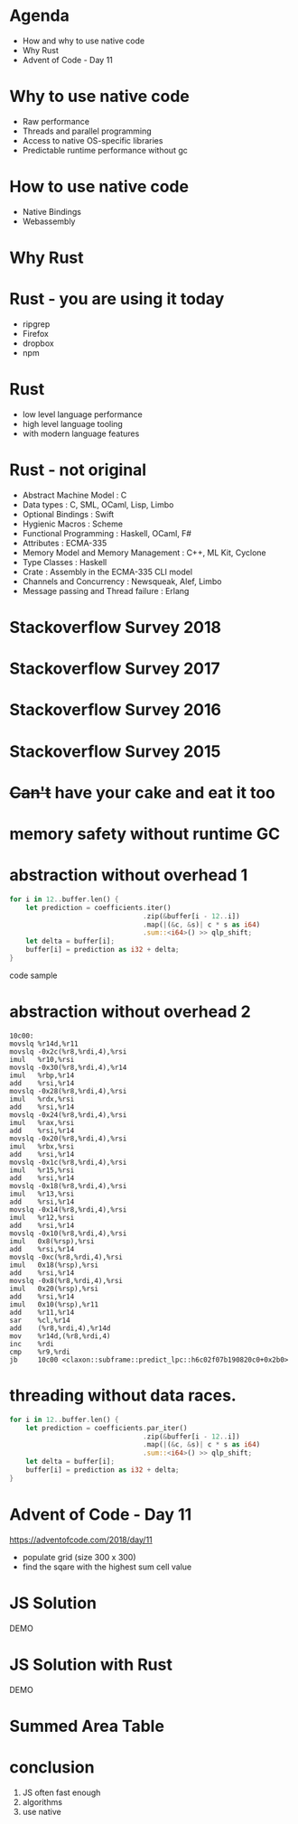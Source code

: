 #+OPTIONS: reveal_title_slide:nil num:nil toc:nil
#+REVEAL_ROOT: http://cdn.jsdelivr.net/reveal.js/3.0.0/
#+REVEAL_PLUGINS: (highlight notes)
#+REVEAL_HLEVEL: 2
#+REVEAL_TRANS: none

* Agenda
- How and why to use native code
- Why Rust
- Advent of Code - Day 11

* Why to use native code
- Raw performance
- Threads and parallel programming
- Access to native OS-specific libraries
- Predictable runtime performance without gc

* How to use native code
 -  Native Bindings
 -  Webassembly

* Why Rust
* Rust - you are using it today
 - ripgrep
 - Firefox
 - dropbox
 - npm

* Rust
  - low level language performance
  - high level language tooling
  - with modern language features

* Rust - not original
 - Abstract Machine Model : C
 - Data types : C, SML, OCaml, Lisp, Limbo
 - Optional Bindings : Swift
 - Hygienic Macros : Scheme
 - Functional Programming : Haskell, OCaml, F#
 - Attributes : ECMA-335
 - Memory Model and Memory Management : C++, ML Kit, Cyclone
 - Type Classes : Haskell
 - Crate : Assembly in the ECMA-335 CLI model
 - Channels and Concurrency : Newsqueak, Alef, Limbo
 - Message passing and Thread failure : Erlang

* Stackoverflow Survey 2018
 #+REVEAL_HTML: <img height="auto" src="./2018.png">
* Stackoverflow Survey 2017
 #+REVEAL_HTML: <img height="auto" src="./2017.png">
* Stackoverflow Survey 2016
 #+REVEAL_HTML: <img height="auto" src="./2016.png">
* Stackoverflow Survey 2015
 #+REVEAL_HTML: <img height="auto" src="./2015.png">


* +Can't+ have your cake and eat it too
* memory safety without runtime GC
 #+REVEAL_HTML: <img height="auto" src="./rust_control_safety.png">
* abstraction without overhead 1
#+BEGIN_SRC rust
for i in 12..buffer.len() {
    let prediction = coefficients.iter()
                                 .zip(&buffer[i - 12..i])
                                 .map(|(&c, &s)| c * s as i64)
                                 .sum::<i64>() >> qlp_shift;
    let delta = buffer[i];
    buffer[i] = prediction as i32 + delta;
}
#+END_SRC
code sample
* abstraction without overhead 2
#+BEGIN_SRC assembler
10c00:
movslq %r14d,%r11
movslq -0x2c(%r8,%rdi,4),%rsi
imul   %r10,%rsi
movslq -0x30(%r8,%rdi,4),%r14
imul   %rbp,%r14
add    %rsi,%r14
movslq -0x28(%r8,%rdi,4),%rsi
imul   %rdx,%rsi
add    %rsi,%r14
movslq -0x24(%r8,%rdi,4),%rsi
imul   %rax,%rsi
add    %rsi,%r14
movslq -0x20(%r8,%rdi,4),%rsi
imul   %rbx,%rsi
add    %rsi,%r14
movslq -0x1c(%r8,%rdi,4),%rsi
imul   %r15,%rsi
add    %rsi,%r14
movslq -0x18(%r8,%rdi,4),%rsi
imul   %r13,%rsi
add    %rsi,%r14
movslq -0x14(%r8,%rdi,4),%rsi
imul   %r12,%rsi
add    %rsi,%r14
movslq -0x10(%r8,%rdi,4),%rsi
imul   0x8(%rsp),%rsi
add    %rsi,%r14
movslq -0xc(%r8,%rdi,4),%rsi
imul   0x18(%rsp),%rsi
add    %rsi,%r14
movslq -0x8(%r8,%rdi,4),%rsi
imul   0x20(%rsp),%rsi
add    %rsi,%r14
imul   0x10(%rsp),%r11
add    %r11,%r14
sar    %cl,%r14
add    (%r8,%rdi,4),%r14d
mov    %r14d,(%r8,%rdi,4)
inc    %rdi
cmp    %r9,%rdi
jb     10c00 <claxon::subframe::predict_lpc::h6c02f07b190820c0+0x2b0>
#+END_SRC
* threading without data races.
#+BEGIN_SRC rust
for i in 12..buffer.len() {
    let prediction = coefficients.par_iter()
                                 .zip(&buffer[i - 12..i])
                                 .map(|(&c, &s)| c * s as i64)
                                 .sum::<i64>() >> qlp_shift;
    let delta = buffer[i];
    buffer[i] = prediction as i32 + delta;
}
#+END_SRC
 
* Advent of Code - Day 11
   https://adventofcode.com/2018/day/11

   - populate grid (size 300 x 300)
   - find the sqare with the highest sum cell value

* JS Solution
   DEMO
* JS Solution with Rust
   DEMO
* Summed Area Table
 #+REVEAL_HTML: <img height="auto" src="./summed.png">
* conclusion
 1. JS often fast enough
 2. algorithms
 3. use native
